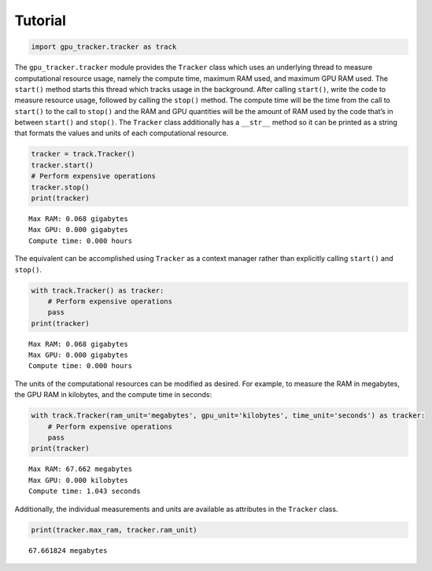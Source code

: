 Tutorial
========

.. code:: python3

    import gpu_tracker.tracker as track

The ``gpu_tracker.tracker`` module provides the ``Tracker`` class which
uses an underlying thread to measure computational resource usage,
namely the compute time, maximum RAM used, and maximum GPU RAM used. The
``start()`` method starts this thread which tracks usage in the
background. After calling ``start()``, write the code to measure
resource usage, followed by calling the ``stop()`` method. The compute
time will be the time from the call to ``start()`` to the call to
``stop()`` and the RAM and GPU quantities will be the amount of RAM used
by the code that’s in between ``start()`` and ``stop()``. The
``Tracker`` class additionally has a ``__str__`` method so it can be
printed as a string that formats the values and units of each
computational resource.

.. code:: python3

    tracker = track.Tracker()
    tracker.start()
    # Perform expensive operations
    tracker.stop()
    print(tracker)


.. parsed-literal::

    Max RAM: 0.068 gigabytes
    Max GPU: 0.000 gigabytes
    Compute time: 0.000 hours


The equivalent can be accomplished using ``Tracker`` as a context
manager rather than explicitly calling ``start()`` and ``stop()``.

.. code:: python3

    with track.Tracker() as tracker:
        # Perform expensive operations
        pass
    print(tracker)


.. parsed-literal::

    Max RAM: 0.068 gigabytes
    Max GPU: 0.000 gigabytes
    Compute time: 0.000 hours


The units of the computational resources can be modified as desired. For
example, to measure the RAM in megabytes, the GPU RAM in kilobytes, and
the compute time in seconds:

.. code:: python3

    with track.Tracker(ram_unit='megabytes', gpu_unit='kilobytes', time_unit='seconds') as tracker:
        # Perform expensive operations
        pass
    print(tracker)


.. parsed-literal::

    Max RAM: 67.662 megabytes
    Max GPU: 0.000 kilobytes
    Compute time: 1.043 seconds


Additionally, the individual measurements and units are available as
attributes in the ``Tracker`` class.

.. code:: python3

    print(tracker.max_ram, tracker.ram_unit)


.. parsed-literal::

    67.661824 megabytes

